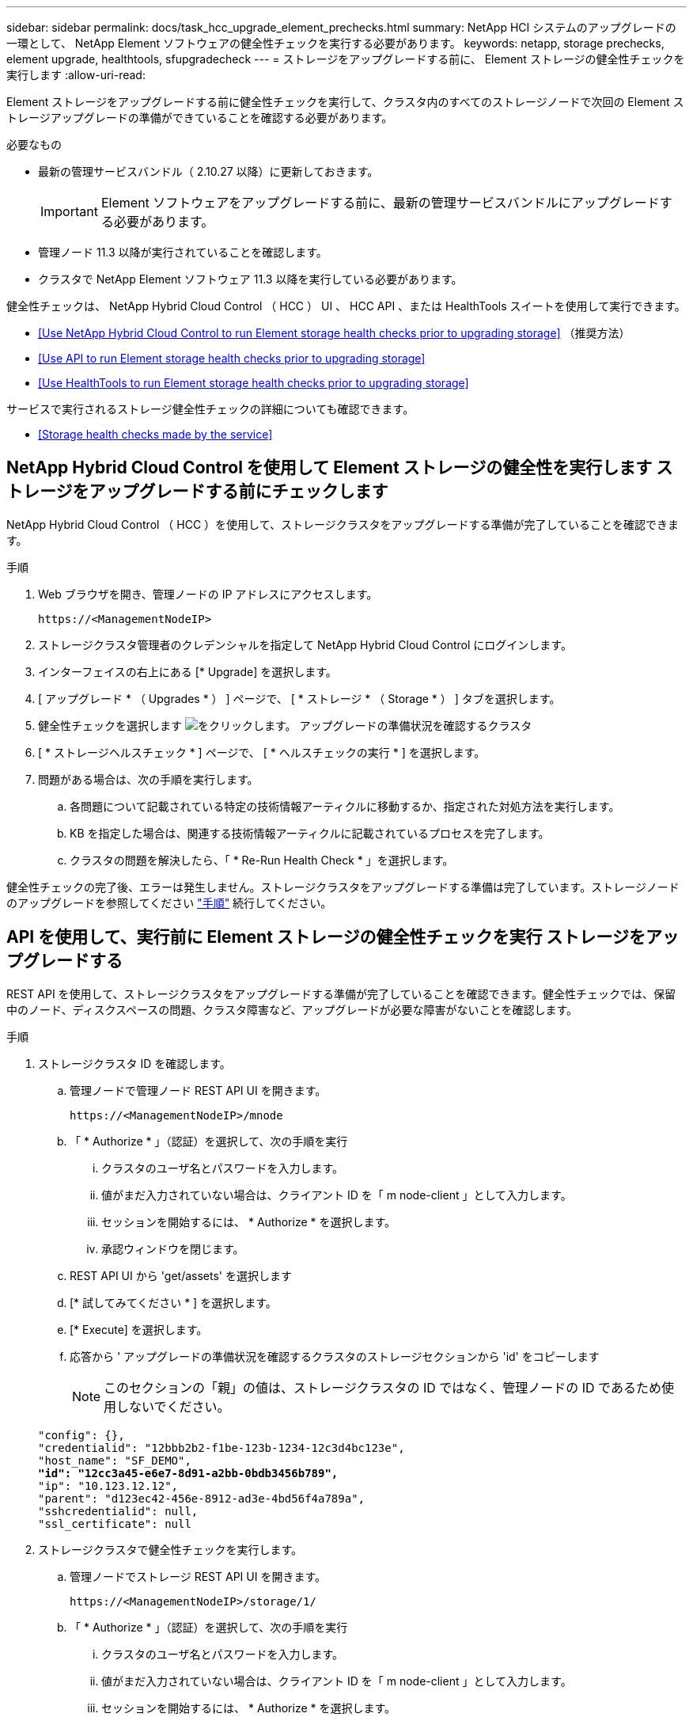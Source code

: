 ---
sidebar: sidebar 
permalink: docs/task_hcc_upgrade_element_prechecks.html 
summary: NetApp HCI システムのアップグレードの一環として、 NetApp Element ソフトウェアの健全性チェックを実行する必要があります。 
keywords: netapp, storage prechecks, element upgrade, healthtools, sfupgradecheck 
---
= ストレージをアップグレードする前に、 Element ストレージの健全性チェックを実行します
:allow-uri-read: 


[role="lead"]
Element ストレージをアップグレードする前に健全性チェックを実行して、クラスタ内のすべてのストレージノードで次回の Element ストレージアップグレードの準備ができていることを確認する必要があります。

.必要なもの
* 最新の管理サービスバンドル（ 2.10.27 以降）に更新しておきます。
+

IMPORTANT: Element ソフトウェアをアップグレードする前に、最新の管理サービスバンドルにアップグレードする必要があります。

* 管理ノード 11.3 以降が実行されていることを確認します。
* クラスタで NetApp Element ソフトウェア 11.3 以降を実行している必要があります。


健全性チェックは、 NetApp Hybrid Cloud Control （ HCC ） UI 、 HCC API 、または HealthTools スイートを使用して実行できます。

* <<Use NetApp Hybrid Cloud Control to run Element storage health checks prior to upgrading storage>> （推奨方法）
* <<Use API to run Element storage health checks prior to upgrading storage>>
* <<Use HealthTools to run Element storage health checks prior to upgrading storage>>


サービスで実行されるストレージ健全性チェックの詳細についても確認できます。

* <<Storage health checks made by the service>>




== NetApp Hybrid Cloud Control を使用して Element ストレージの健全性を実行します ストレージをアップグレードする前にチェックします

NetApp Hybrid Cloud Control （ HCC ）を使用して、ストレージクラスタをアップグレードする準備が完了していることを確認できます。

.手順
. Web ブラウザを開き、管理ノードの IP アドレスにアクセスします。
+
[listing]
----
https://<ManagementNodeIP>
----
. ストレージクラスタ管理者のクレデンシャルを指定して NetApp Hybrid Cloud Control にログインします。
. インターフェイスの右上にある [* Upgrade] を選択します。
. [ アップグレード * （ Upgrades * ） ] ページで、 [ * ストレージ * （ Storage * ） ] タブを選択します。
. 健全性チェックを選択します image:hcc_healthcheck_icon.png["をクリックします。"] アップグレードの準備状況を確認するクラスタ
. [ * ストレージヘルスチェック * ] ページで、 [ * ヘルスチェックの実行 * ] を選択します。
. 問題がある場合は、次の手順を実行します。
+
.. 各問題について記載されている特定の技術情報アーティクルに移動するか、指定された対処方法を実行します。
.. KB を指定した場合は、関連する技術情報アーティクルに記載されているプロセスを完了します。
.. クラスタの問題を解決したら、「 * Re-Run Health Check * 」を選択します。




健全性チェックの完了後、エラーは発生しません。ストレージクラスタをアップグレードする準備は完了しています。ストレージノードのアップグレードを参照してください link:task_hcc_upgrade_element_software.html["手順"] 続行してください。



== API を使用して、実行前に Element ストレージの健全性チェックを実行 ストレージをアップグレードする

REST API を使用して、ストレージクラスタをアップグレードする準備が完了していることを確認できます。健全性チェックでは、保留中のノード、ディスクスペースの問題、クラスタ障害など、アップグレードが必要な障害がないことを確認します。

.手順
. ストレージクラスタ ID を確認します。
+
.. 管理ノードで管理ノード REST API UI を開きます。
+
[listing]
----
https://<ManagementNodeIP>/mnode
----
.. 「 * Authorize * 」（認証）を選択して、次の手順を実行
+
... クラスタのユーザ名とパスワードを入力します。
... 値がまだ入力されていない場合は、クライアント ID を「 m node-client 」として入力します。
... セッションを開始するには、 * Authorize * を選択します。
... 承認ウィンドウを閉じます。


.. REST API UI から 'get/assets' を選択します
.. [* 試してみてください * ] を選択します。
.. [* Execute] を選択します。
.. 応答から ' アップグレードの準備状況を確認するクラスタのストレージセクションから 'id' をコピーします
+

NOTE: このセクションの「親」の値は、ストレージクラスタの ID ではなく、管理ノードの ID であるため使用しないでください。

+
[listing, subs="+quotes"]
----
"config": {},
"credentialid": "12bbb2b2-f1be-123b-1234-12c3d4bc123e",
"host_name": "SF_DEMO",
*"id": "12cc3a45-e6e7-8d91-a2bb-0bdb3456b789",*
"ip": "10.123.12.12",
"parent": "d123ec42-456e-8912-ad3e-4bd56f4a789a",
"sshcredentialid": null,
"ssl_certificate": null
----


. ストレージクラスタで健全性チェックを実行します。
+
.. 管理ノードでストレージ REST API UI を開きます。
+
[listing]
----
https://<ManagementNodeIP>/storage/1/
----
.. 「 * Authorize * 」（認証）を選択して、次の手順を実行
+
... クラスタのユーザ名とパスワードを入力します。
... 値がまだ入力されていない場合は、クライアント ID を「 m node-client 」として入力します。
... セッションを開始するには、 * Authorize * を選択します。
... 承認ウィンドウを閉じます。


.. [* POST/Health-Checks （ POST / ヘルスチェック） ] を選択します。
.. [* 試してみてください * ] を選択します。
.. パラメータフィールドに、手順 1 で取得したストレージクラスタ ID を入力します。
+
[listing]
----
{
  "config": {},
  "storageId": "123a45b6-1a2b-12a3-1234-1a2b34c567d8"
}
----
.. 指定したストレージクラスタでヘルスチェックを実行するには、 * Execute * を選択します。
+
応答は ' ステータスを初期化中と表示する必要があります

+
[listing]
----
{
  "_links": {
    "collection": "https://10.117.149.231/storage/1/health-checks",
    "log": "https://10.117.149.231/storage/1/health-checks/358f073f-896e-4751-ab7b-ccbb5f61f9fc/log",
    "self": "https://10.117.149.231/storage/1/health-checks/358f073f-896e-4751-ab7b-ccbb5f61f9fc"
  },
  "config": {},
  "dateCompleted": null,
  "dateCreated": "2020-02-21T22:11:15.476937+00:00",
  "healthCheckId": "358f073f-896e-4751-ab7b-ccbb5f61f9fc",
  "state": "initializing",
  "status": null,
  "storageId": "c6d124b2-396a-4417-8a47-df10d647f4ab",
  "taskId": "73f4df64-bda5-42c1-9074-b4e7843dbb77"
}
----
.. 応答の一部である「 healthCheckID 」をコピーします。


. 健全性チェックの結果を確認します。
+
.. [* 一時的なもの / 正常性チェックの一時的なもの / ｛ healthCheckId ｝ * ] を選択します。
.. [* 試してみてください * ] を選択します。
.. パラメータフィールドにヘルスチェック ID を入力します。
.. [* Execute] を選択します。
.. 応答の本文の一番下までスクロールします。
+
すべての健全性チェックが成功した場合の出力例を次に示します。

+
[listing]
----
"message": "All checks completed successfully.",
"percent": 100,
"timestamp": "2020-03-06T00:03:16.321621Z"
----


. 「メッセージ」が「クラスタの正常性」に問題があることを示している場合は、次の手順を実行します。
+
.. [* Get Singges/health-checksSries/｛ healthCheckId}/log* ] を選択します
.. [* 試してみてください * ] を選択します。
.. パラメータフィールドにヘルスチェック ID を入力します。
.. [* Execute] を選択します。
.. 特定のエラーを確認し、関連する KB 記事のリンクを取得します。
.. 各問題について記載されている特定の技術情報アーティクルに移動するか、指定された対処方法を実行します。
.. KB を指定した場合は、関連する技術情報アーティクルに記載されているプロセスを完了します。
.. クラスタの問題を解決したら、 * Get Sedges/health-checksRunges/｛ healthCheckId ｝ /log * を再度実行します。






== 前に HealthTools を使用して Element ストレージの健全性チェックを実行してください ストレージをアップグレードする

「 fupgradecheck 」コマンドを使用して、ストレージクラスタをアップグレードする準備が完了していることを確認できます。このコマンドは、保留中のノード、ディスクスペース、クラスタ障害などの情報を検証します。

管理ノードが外部に接続されていないダークサイトにある場合、アップグレードの準備状況を確認するには、ダウンロードした「 metadats.json 」ファイルが必要です link:task_upgrade_element_latest_healthtools.html["HealthTools のアップグレード"] を実行してください。

ここでは、次のいずれかの結果をもたらすアップグレードチェックに対処する方法について説明します。

* 「 fupgradecheck 」コマンドを実行すると、正常に実行されます。クラスタをアップグレードする準備は完了しています。
* 「アップグレードチェック」ツールでのチェックが失敗し、エラーメッセージが表示される。クラスタをアップグレードする準備が完了しておらず、追加の手順が必要です。
* アップグレードチェックが失敗し、 HealthTools が最新バージョンでないというエラーメッセージが表示される。
* 管理ノードがダークサイトにあるため、アップグレードチェックが失敗する。


.手順
. 「 fupgradecheck 」コマンドを実行します。
+
[listing]
----
sfupgradecheck -u <cluster-user-name> MVIP
----
+

NOTE: パスワードに特殊文字が含まれる場合は、各特殊文字の前にバックスラッシュ（「 \ 」）を追加します。たとえば、「 mypass ！ @1 」は「 'm ypass\ ！ \@1 」と入力する必要があります。

+
サンプルの入力コマンド。エラーは表示されず、アップグレードの準備ができている場合の出力例です。

+
[listing]
----
sfupgradecheck -u admin 10.117.78.244
----
+
[listing]
----
check_pending_nodes:
Test Description: Verify no pending nodes in cluster
More information: https://kb.netapp.com/support/s/article/ka11A0000008ltOQAQ/pendingnodes
check_cluster_faults:
Test Description: Report any cluster faults
check_root_disk_space:
Test Description: Verify node root directory has at least 12 GBs of available disk space
Passed node IDs: 1, 2, 3
More information: https://kb.netapp.com/support/s/article/ka11A0000008ltTQAQ/
SolidFire-Disk-space-error
check_mnode_connectivity:
Test Description: Verify storage nodes can communicate with management node
Passed node IDs: 1, 2, 3
More information: https://kb.netapp.com/support/s/article/ka11A0000008ltYQAQ/mNodeconnectivity
check_files:
Test Description: Verify options file exists
Passed node IDs: 1, 2, 3
check_cores:
Test Description: Verify no core or dump files exists
Passed node IDs: 1, 2, 3
check_upload_speed:
Test Description: Measure the upload speed between the storage node and the
management node
Node ID: 1 Upload speed: 90063.90 KBs/sec
Node ID: 3 Upload speed: 106511.44 KBs/sec
Node ID: 2 Upload speed: 85038.75 KBs/sec
----
. エラーが発生した場合は、追加の操作が必要です。詳細については、次のサブセクションを参照してください。




=== クラスタをアップグレードする準備が完了していません

いずれかの健全性チェックに関連するエラーメッセージが表示された場合は、次の手順を実行します。

. 「 fupgradecheck 」エラーメッセージを確認します。
+
回答例：



[listing]
----
The following tests failed:
check_root_disk_space:
Test Description: Verify node root directory has at least 12 GBs of available disk space
Severity: ERROR
Failed node IDs: 2
Remedy: Remove unneeded files from root drive
More information: https://kb.netapp.com/support/s/article/ka11A0000008ltTQAQ/SolidFire-
Disk-space-error
check_pending_nodes:
Test Description: Verify no pending nodes in cluster
More information: https://kb.netapp.com/support/s/article/ka11A0000008ltOQAQ/pendingnodes
check_cluster_faults:
Test Description: Report any cluster faults
check_root_disk_space:
Test Description: Verify node root directory has at least 12 GBs of available disk space
Passed node IDs: 1, 3
More information: https://kb.netapp.com/support/s/article/ka11A0000008ltTQAQ/SolidFire-
Disk-space-error
check_mnode_connectivity:
Test Description: Verify storage nodes can communicate with management node
Passed node IDs: 1, 2, 3
More information: https://kb.netapp.com/support/s/article/ka11A0000008ltYQAQ/mNodeconnectivity
check_files:
Test Description: Verify options file exists
Passed node IDs: 1, 2, 3
check_cores:
Test Description: Verify no core or dump files exists
Passed node IDs: 1, 2, 3
check_upload_speed:
Test Description: Measure the upload speed between the storage node and the management node
Node ID: 1 Upload speed: 86518.82 KBs/sec
Node ID: 3 Upload speed: 84112.79 KBs/sec
Node ID: 2 Upload speed: 93498.94 KBs/sec
----
この例では、ノード 1 のディスクスペースが少なくなっています。詳細については、を参照してください https://kb.netapp.com["ナレッジベース"^] （ KB ）エラーメッセージに記載されている記事。



=== HealthTools が最新バージョンではありません

HealthTools が最新バージョンではないことを示すエラーメッセージが表示された場合は、次の手順に従います。

. アップグレードチェックが失敗したことをエラーメッセージで確認します。
+
回答例：

+
[listing]
----
sfupgradecheck failed: HealthTools is out of date:
installed version: 2018.02.01.200
latest version: 2020.03.01.09.
The latest version of the HealthTools can be downloaded from: https://mysupport.netapp.com/NOW/cgi-bin/software/
Or rerun with the -n option
----
. 応答に記載されている手順に従います。




=== 管理ノードがダークサイトにあります

. アップグレードチェックが失敗したことをメッセージで確認します。
+
回答例：

+
[listing]
----
sfupgradecheck failed: Unable to verify latest available version of healthtools.
----
. をダウンロードします link:https://library.netapp.com/ecm/ecm_get_file/ECMLP2840740["JSON ファイル"^] 管理ノードではないコンピュータのネットアップサポートサイトから、「 metadats.json 」に名前を変更します。
. 次のコマンドを実行します。
+
[listing]
----
sfupgradecheck -l --metadata=<path-to-metadata-json>
----
. 詳細については、「追加」を参照してください link:task_upgrade_element_latest_healthtools.html["HealthTools のアップグレード"] ダークサイトの情報。
. 次のコマンドを実行して、 HealthTools スイートが最新バージョンであることを確認します。
+
[listing]
----
sfupgradecheck -u <cluster-user-name> -p <cluster-password> MVIP
----




== サービスによるストレージの健全性チェック

ストレージの健全性チェックでは、クラスタごとに以下のチェックが行われます。

|===
| [ 名前（ Name ） ] を | ノード / クラスタ | 説明 


| check_async 結果 | クラスタ | データベースの非同期結果の数がしきい値を下回っていることを検証します。 


| check_cluster_faults | クラスタ | （ Element ソースで定義された）アップグレードがブロックされているクラスタエラーがないことを確認します。 


| check_upload_speed | ノード | ストレージノードと管理ノードの間のアップロード速度を測定します。 


| connection_speed_check | ノード | ノードがアップグレードパッケージを提供する管理ノードに接続されていることを確認し、接続速度を推定します。 


| コアをチェックします | ノード | ノード上のカーネルクラッシュダンプファイルとコアファイルをチェックします。直近の期間（しきい値 7 日）にクラッシュが発生した場合、チェックは失敗します。 


| check_root_disk_space を選択します | ノード | ルートファイルシステムにアップグレードを実行するための十分な空きスペースがあることを確認します。 


| var_log_disk_space を確認します | ノード | /var/log の空き領域が、空きしきい値のパーセンテージを満たしていることを確認します。サポートされていない場合は、しきい値を下回るために、古いログがローテーションされてパージされます。十分な空きスペースの作成に失敗した場合、チェックは失敗します。 


| check_pending_nodes | クラスタ | クラスタに保留状態のノードがないことを確認します。 
|===
[discrete]
== 詳細については、こちらをご覧ください

* https://docs.netapp.com/us-en/vcp/index.html["vCenter Server 向け NetApp Element プラグイン"^]
* https://www.netapp.com/hybrid-cloud/hci-documentation/["NetApp HCI のリソースページ"^]

